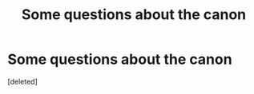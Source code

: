 #+TITLE: Some questions about the canon

* Some questions about the canon
:PROPERTIES:
:Score: 1
:DateUnix: 1587916337.0
:DateShort: 2020-Apr-26
:FlairText: Discussion
:END:
[deleted]

